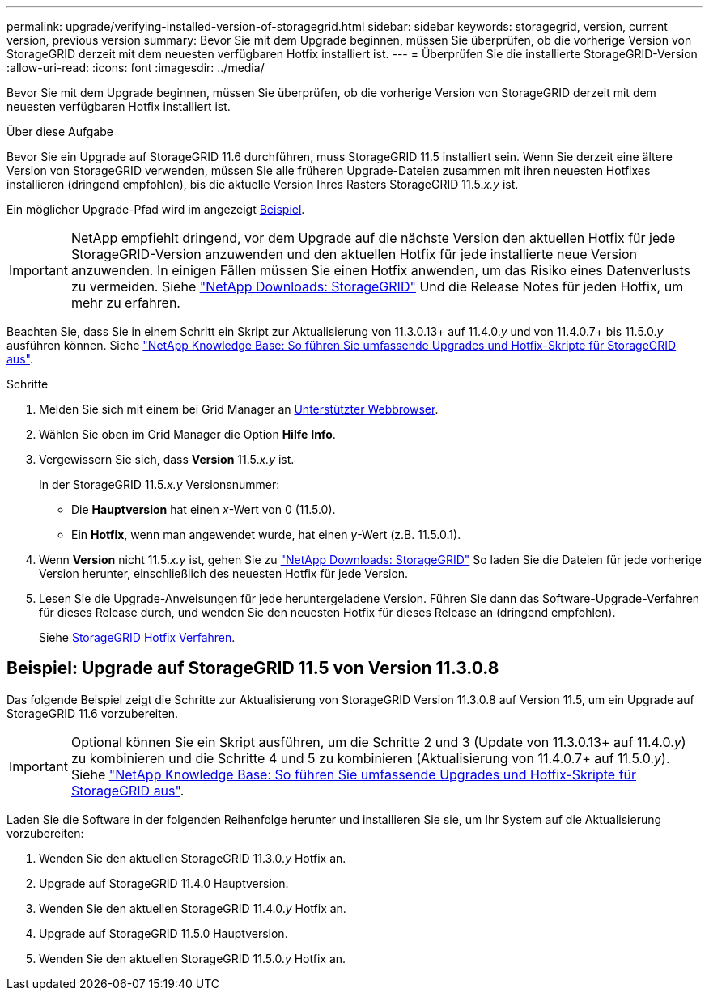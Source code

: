 ---
permalink: upgrade/verifying-installed-version-of-storagegrid.html 
sidebar: sidebar 
keywords: storagegrid, version, current version, previous version 
summary: Bevor Sie mit dem Upgrade beginnen, müssen Sie überprüfen, ob die vorherige Version von StorageGRID derzeit mit dem neuesten verfügbaren Hotfix installiert ist. 
---
= Überprüfen Sie die installierte StorageGRID-Version
:allow-uri-read: 
:icons: font
:imagesdir: ../media/


[role="lead"]
Bevor Sie mit dem Upgrade beginnen, müssen Sie überprüfen, ob die vorherige Version von StorageGRID derzeit mit dem neuesten verfügbaren Hotfix installiert ist.

.Über diese Aufgabe
Bevor Sie ein Upgrade auf StorageGRID 11.6 durchführen, muss StorageGRID 11.5 installiert sein. Wenn Sie derzeit eine ältere Version von StorageGRID verwenden, müssen Sie alle früheren Upgrade-Dateien zusammen mit ihren neuesten Hotfixes installieren (dringend empfohlen), bis die aktuelle Version Ihres Rasters StorageGRID 11.5._x.y_ ist.

Ein möglicher Upgrade-Pfad wird im angezeigt <<Beispiel: Upgrade auf StorageGRID 11.5 von Version 11.3.0.8,Beispiel>>.


IMPORTANT: NetApp empfiehlt dringend, vor dem Upgrade auf die nächste Version den aktuellen Hotfix für jede StorageGRID-Version anzuwenden und den aktuellen Hotfix für jede installierte neue Version anzuwenden. In einigen Fällen müssen Sie einen Hotfix anwenden, um das Risiko eines Datenverlusts zu vermeiden. Siehe https://mysupport.netapp.com/site/products/all/details/storagegrid/downloads-tab["NetApp Downloads: StorageGRID"^] Und die Release Notes für jeden Hotfix, um mehr zu erfahren.

Beachten Sie, dass Sie in einem Schritt ein Skript zur Aktualisierung von 11.3.0.13+ auf 11.4.0._y_ und von 11.4.0.7+ bis 11.5.0._y_ ausführen können. Siehe https://kb.netapp.com/Advice_and_Troubleshooting/Hybrid_Cloud_Infrastructure/StorageGRID/How_to_run_combined_major_upgrade_and_hotfix_script_for_StorageGRID["NetApp Knowledge Base: So führen Sie umfassende Upgrades und Hotfix-Skripte für StorageGRID aus"^].

.Schritte
. Melden Sie sich mit einem bei Grid Manager an xref:../admin/web-browser-requirements.adoc[Unterstützter Webbrowser].
. Wählen Sie oben im Grid Manager die Option *Hilfe* *Info*.
. Vergewissern Sie sich, dass *Version* 11.5._x.y_ ist.
+
In der StorageGRID 11.5._x.y_ Versionsnummer:

+
** Die *Hauptversion* hat einen _x_-Wert von 0 (11.5.0).
** Ein *Hotfix*, wenn man angewendet wurde, hat einen _y_-Wert (z.B. 11.5.0.1).


. Wenn *Version* nicht 11.5._x.y_ ist, gehen Sie zu https://mysupport.netapp.com/site/products/all/details/storagegrid/downloads-tab["NetApp Downloads: StorageGRID"^] So laden Sie die Dateien für jede vorherige Version herunter, einschließlich des neuesten Hotfix für jede Version.
. Lesen Sie die Upgrade-Anweisungen für jede heruntergeladene Version. Führen Sie dann das Software-Upgrade-Verfahren für dieses Release durch, und wenden Sie den neuesten Hotfix für dieses Release an (dringend empfohlen).
+
Siehe xref:../maintain/storagegrid-hotfix-procedure.adoc[StorageGRID Hotfix Verfahren].





== Beispiel: Upgrade auf StorageGRID 11.5 von Version 11.3.0.8

Das folgende Beispiel zeigt die Schritte zur Aktualisierung von StorageGRID Version 11.3.0.8 auf Version 11.5, um ein Upgrade auf StorageGRID 11.6 vorzubereiten.


IMPORTANT: Optional können Sie ein Skript ausführen, um die Schritte 2 und 3 (Update von 11.3.0.13+ auf 11.4.0._y_) zu kombinieren und die Schritte 4 und 5 zu kombinieren (Aktualisierung von 11.4.0.7+ auf 11.5.0._y_). Siehe https://kb.netapp.com/Advice_and_Troubleshooting/Hybrid_Cloud_Infrastructure/StorageGRID/How_to_run_combined_major_upgrade_and_hotfix_script_for_StorageGRID["NetApp Knowledge Base: So führen Sie umfassende Upgrades und Hotfix-Skripte für StorageGRID aus"^].

Laden Sie die Software in der folgenden Reihenfolge herunter und installieren Sie sie, um Ihr System auf die Aktualisierung vorzubereiten:

. Wenden Sie den aktuellen StorageGRID 11.3.0._y_ Hotfix an.
. Upgrade auf StorageGRID 11.4.0 Hauptversion.
. Wenden Sie den aktuellen StorageGRID 11.4.0._y_ Hotfix an.
. Upgrade auf StorageGRID 11.5.0 Hauptversion.
. Wenden Sie den aktuellen StorageGRID 11.5.0._y_ Hotfix an.


